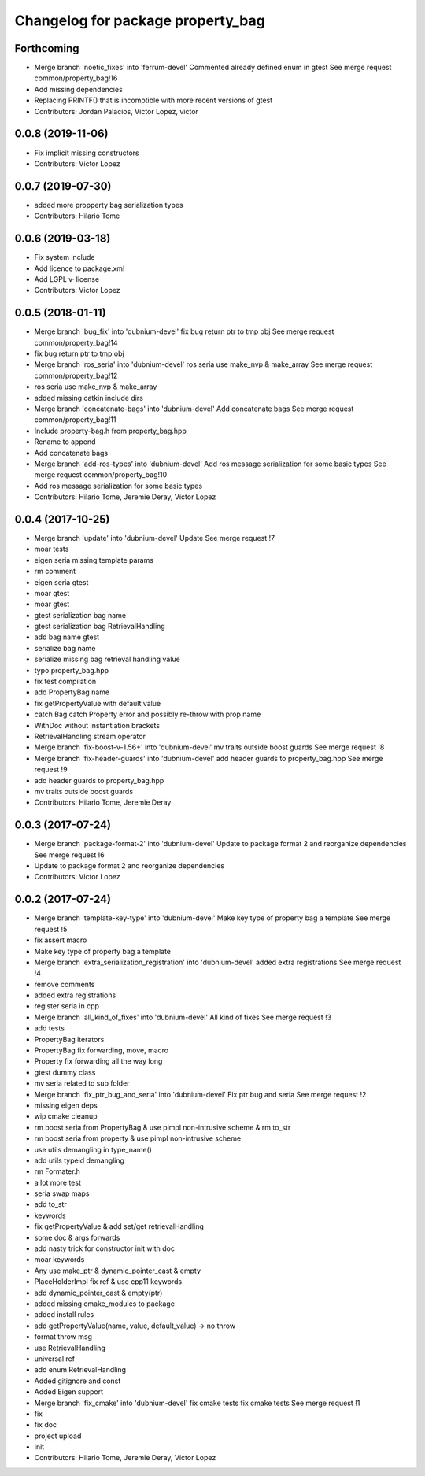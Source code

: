 ^^^^^^^^^^^^^^^^^^^^^^^^^^^^^^^^^^
Changelog for package property_bag
^^^^^^^^^^^^^^^^^^^^^^^^^^^^^^^^^^

Forthcoming
-----------
* Merge branch 'noetic_fixes' into 'ferrum-devel'
  Commented already defined enum in gtest
  See merge request common/property_bag!16
* Add missing dependencies
* Replacing PRINTF() that is incomptible with more recent versions of gtest
* Contributors: Jordan Palacios, Victor Lopez, victor

0.0.8 (2019-11-06)
------------------
* Fix implicit missing constructors
* Contributors: Victor Lopez

0.0.7 (2019-07-30)
------------------
* added more propperty bag serialization types
* Contributors: Hilario Tome

0.0.6 (2019-03-18)
------------------
* Fix system include
* Add licence to package.xml
* Add LGPL v· license
* Contributors: Victor Lopez

0.0.5 (2018-01-11)
------------------
* Merge branch 'bug_fix' into 'dubnium-devel'
  fix bug return ptr to tmp obj
  See merge request common/property_bag!14
* fix bug return ptr to tmp obj
* Merge branch 'ros_seria' into 'dubnium-devel'
  ros seria use make_nvp & make_array
  See merge request common/property_bag!12
* ros seria use make_nvp & make_array
* added missing catkin include dirs
* Merge branch 'concatenate-bags' into 'dubnium-devel'
  Add concatenate bags
  See merge request common/property_bag!11
* Include property-bag.h from property_bag.hpp
* Rename to append
* Add concatenate bags
* Merge branch 'add-ros-types' into 'dubnium-devel'
  Add ros message serialization for some basic types
  See merge request common/property_bag!10
* Add ros message serialization for some basic types
* Contributors: Hilario Tome, Jeremie Deray, Victor Lopez

0.0.4 (2017-10-25)
------------------
* Merge branch 'update' into 'dubnium-devel'
  Update
  See merge request !7
* moar tests
* eigen seria missing template params
* rm comment
* eigen seria gtest
* moar gtest
* moar gtest
* gtest serialization bag name
* gtest serialization bag RetrievalHandling
* add bag name gtest
* serialize bag name
* serialize missing bag retrieval handling value
* typo property_bag.hpp
* fix test compilation
* add PropertyBag name
* fix getPropertyValue with default value
* catch Bag catch Property error and possibly re-throw with prop name
* WithDoc without instantiation brackets
* RetrievalHandling stream operator
* Merge branch 'fix-boost-v-1.56+' into 'dubnium-devel'
  mv traits outside boost guards
  See merge request !8
* Merge branch 'fix-header-guards' into 'dubnium-devel'
  add header guards to property_bag.hpp
  See merge request !9
* add header guards to property_bag.hpp
* mv traits outside boost guards
* Contributors: Hilario Tome, Jeremie Deray

0.0.3 (2017-07-24)
------------------
* Merge branch 'package-format-2' into 'dubnium-devel'
  Update to package format 2 and reorganize dependencies
  See merge request !6
* Update to package format 2 and reorganize dependencies
* Contributors: Victor Lopez

0.0.2 (2017-07-24)
------------------
* Merge branch 'template-key-type' into 'dubnium-devel'
  Make key type of property bag a template
  See merge request !5
* fix assert macro
* Make key type of property bag a template
* Merge branch 'extra_serialization_registration' into 'dubnium-devel'
  added extra registrations
  See merge request !4
* remove comments
* added extra registrations
* register seria in cpp
* Merge branch 'all_kind_of_fixes' into 'dubnium-devel'
  All kind of fixes
  See merge request !3
* add tests
* PropertyBag iterators
* PropertyBag fix forwarding, move, macro
* Property fix forwarding all the way long
* gtest dummy class
* mv seria related to sub folder
* Merge branch 'fix_ptr_bug_and_seria' into 'dubnium-devel'
  Fix ptr bug and seria
  See merge request !2
* missing eigen deps
* wip cmake cleanup
* rm boost seria from PropertyBag & use pimpl non-intrusive scheme & rm to_str
* rm boost seria from property & use pimpl non-intrusive scheme
* use utils demangling in type_name()
* add utils typeid demangling
* rm Formater.h
* a lot more test
* seria swap maps
* add to_str
* keywords
* fix getPropertyValue & add set/get retrievalHandling
* some doc & args forwards
* add nasty trick for constructor init with doc
* moar keywords
* Any use make_ptr & dynamic_pointer_cast & empty
* PlaceHolderImpl fix ref & use cpp11 keywords
* add dynamic_pointer_cast & empty(ptr)
* added missing cmake_modules to package
* added install rules
* add getPropertyValue(name, value, default_value) -> no throw
* format throw msg
* use RetrievalHandling
* universal ref
* add enum RetrievalHandling
* Added gitignore and const
* Added Eigen support
* Merge branch 'fix_cmake' into 'dubnium-devel'
  fix cmake tests
  fix cmake tests
  See merge request !1
* fix
* fix doc
* project upload
* init
* Contributors: Hilario Tome, Jeremie Deray, Victor Lopez
